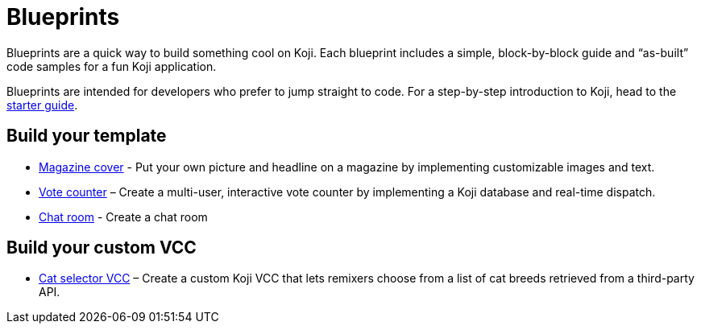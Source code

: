 = Blueprints
:page-slug: blueprints-overview
:page-description: List of simple, block-by-block code samples for building something cool on Koji.

Blueprints are a quick way to build something cool on Koji. Each blueprint includes a simple, block-by-block guide and “as-built” code samples for a fun Koji application.

Blueprints are intended for developers who prefer to jump straight to code. For a step-by-step introduction to Koji, head to the <<start-guide-1#, starter guide>>.

== Build your template

* <<magazine-cover-blueprint#, Magazine cover>> - Put your own picture and headline on a magazine by implementing customizable images and text.
* <<vote-counter-blueprint#, Vote counter>> – Create a multi-user, interactive vote counter by implementing a Koji database and real-time dispatch.
* <<chat-blueprint#, Chat room>> - Create a chat room

== Build your custom VCC

* <<cat-selector-blueprint#, Cat selector VCC>> – Create a custom Koji VCC that lets remixers choose from a list of cat breeds retrieved from a third-party API.
